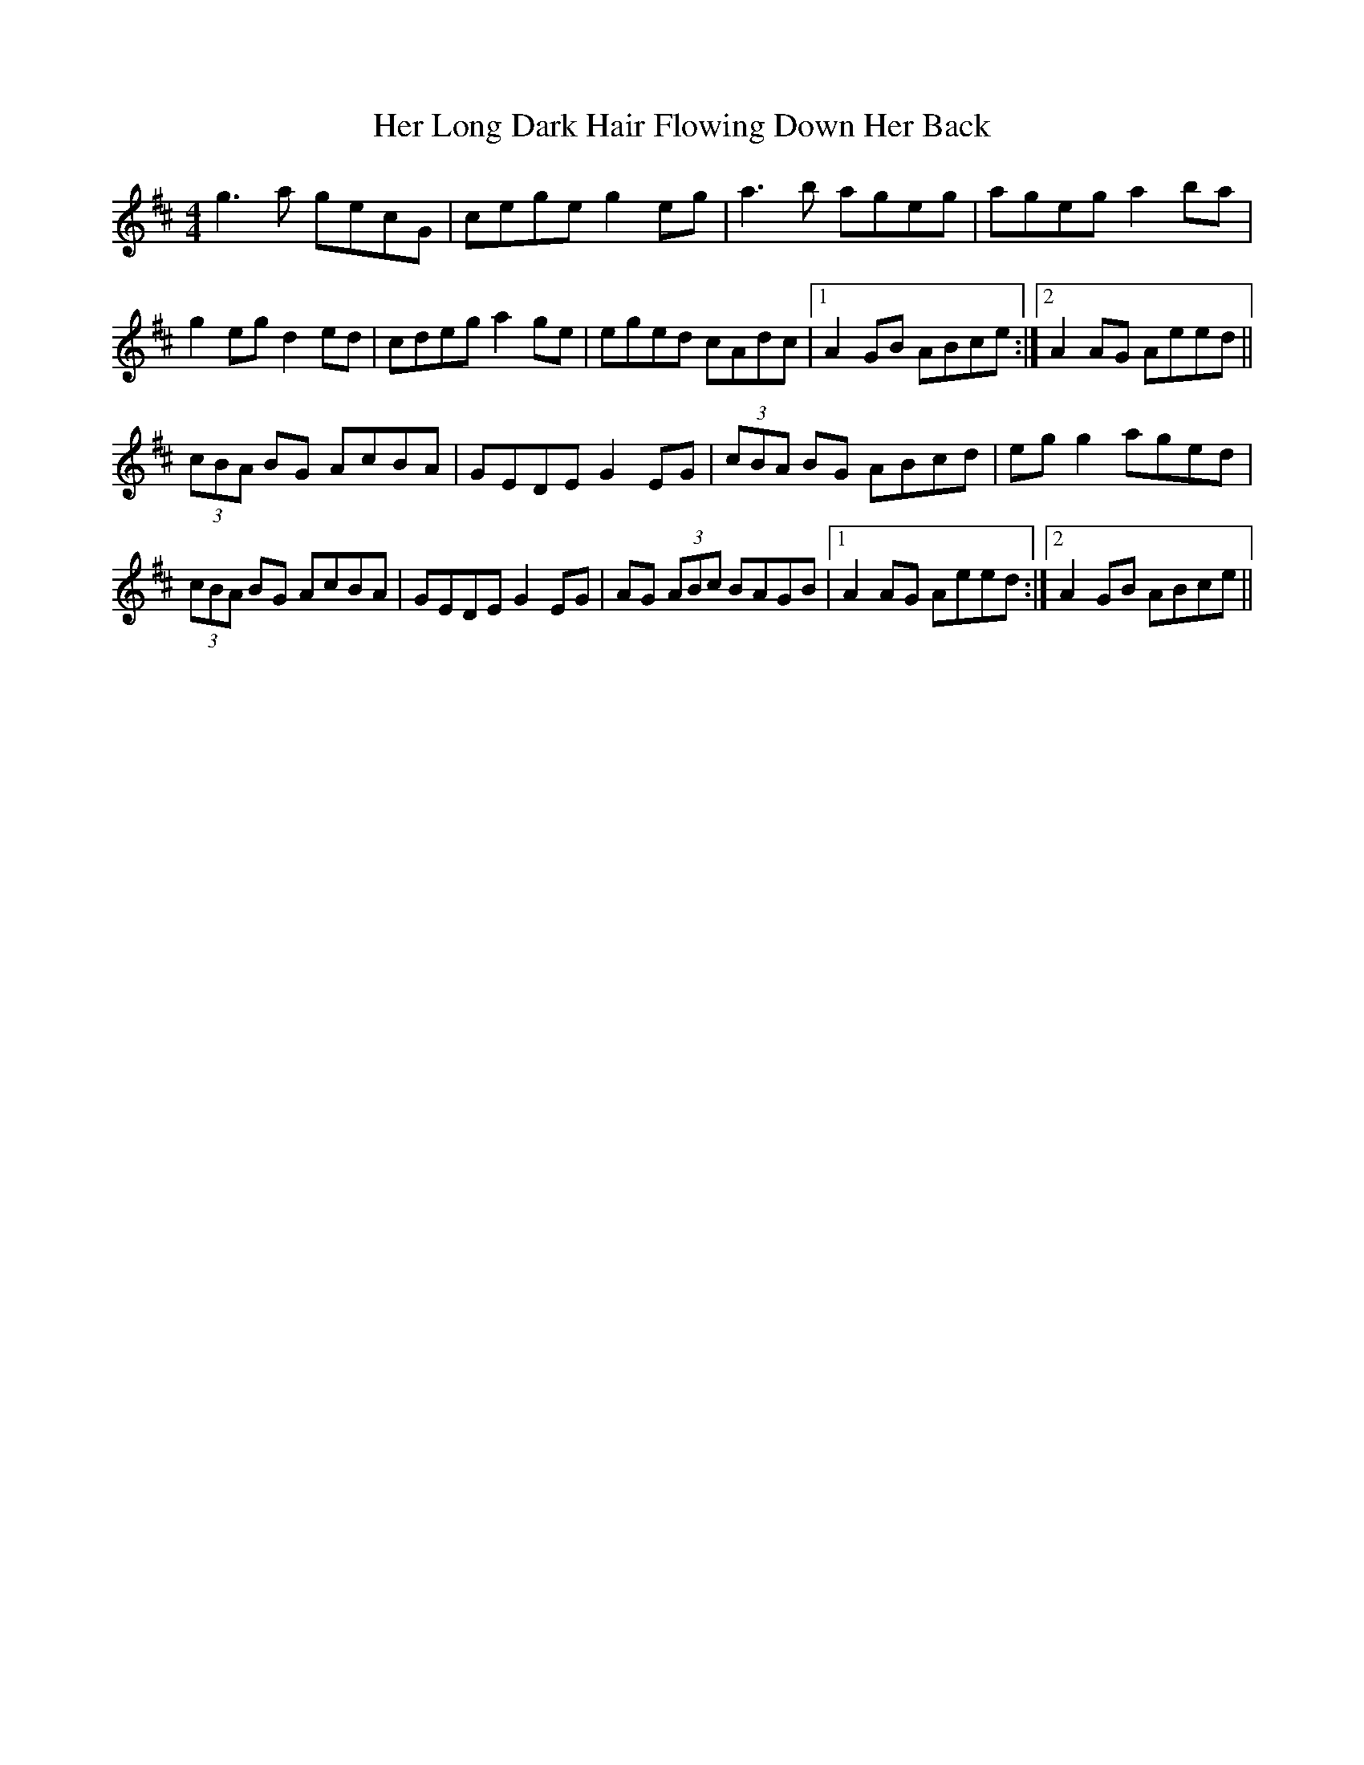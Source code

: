 X: 17220
T: Her Long Dark Hair Flowing Down Her Back
R: hornpipe
M: 4/4
K: Dmajor
g3 a gecG|cege g2 eg|a3 b ageg|ageg a2 ba|
g2 eg d2 ed|cdeg a2 ge|eged cAdc|1 A2 GB ABce:|2 A2 AG Aeed||
(3 cBA BG AcBA|GEDE G2 EG|(3 cBA BG ABcd|eg g2 aged|
(3 cBA BG AcBA|GEDE G2 EG|AG (3 ABc BAGB|1 A2 AG Aeed:|2 A2 GB ABce||

